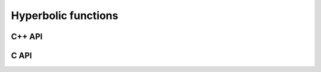 Hyperbolic functions
====================

C++ API
-------

.. cpp:function:: F Cosh( const F& alpha )
.. cpp:function:: F Sinh( const F& alpha )
.. cpp:function:: F Tanh( const F& alpha )

   Hyperbolic functions

.. cpp:function:: Acosh( const F& alpha )
.. cpp:function:: Asinh( const F& alpha )
.. cpp:function:: Atanh( const F& alpha )

   Inverse hyperbolic functions

C API
-----

.. c:function:: ElError ElCosh_s( float alpha, float* result )
.. c:function:: ElError ElCosh_d( double alpha, double* result )
.. c:function:: ElError ElCosh_c( complex_float alpha, complex_float* result )
.. c:function:: ElError ElCosh_z( complex_double alpha, complex_double* result )
.. c:function:: ElError ElSinh_s( float alpha, float* result )
.. c:function:: ElError ElSinh_d( double alpha, double* result )
.. c:function:: ElError ElSinh_c( complex_float alpha, complex_float* result )
.. c:function:: ElError ElSinh_z( complex_double alpha, complex_double* result )
.. c:function:: ElError ElTanh_s( float alpha, float* result )
.. c:function:: ElError ElTanh_d( double alpha, double* result )
.. c:function:: ElError ElTanh_c( complex_float alpha, complex_float* result )
.. c:function:: ElError ElTanh_z( complex_double alpha, complex_double* result )

   Hyperbolic functions

.. c:function:: ElError ElAcosh_s( float alpha, float* result )
.. c:function:: ElError ElAcosh_d( double alpha, double* result )
.. c:function:: ElError ElAcosh_c( complex_float alpha, complex_float* result )
.. c:function:: ElError ElAcosh_z( complex_double alpha, complex_double* result )
.. c:function:: ElError ElAsinh_s( float alpha, float* result )
.. c:function:: ElError ElAsinh_d( double alpha, double* result )
.. c:function:: ElError ElAsinh_c( complex_float alpha, complex_float* result )
.. c:function:: ElError ElAsinh_z( complex_double alpha, complex_double* result )
.. c:function:: ElError ElAtanh_s( float alpha, float* result )
.. c:function:: ElError ElAtanh_d( double alpha, double* result )
.. c:function:: ElError ElAtanh_c( complex_float alpha, complex_float* result )
.. c:function:: ElError ElAtanh_z( complex_double alpha, complex_double* result )

   Inverse hyperbolic functions
